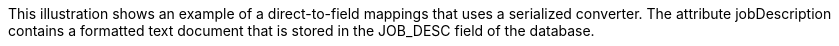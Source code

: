 :nofooter:
This illustration shows an example of a direct-to-field mappings that
uses a serialized converter. The attribute jobDescription contains a
formatted text document that is stored in the JOB_DESC field of the
database.
